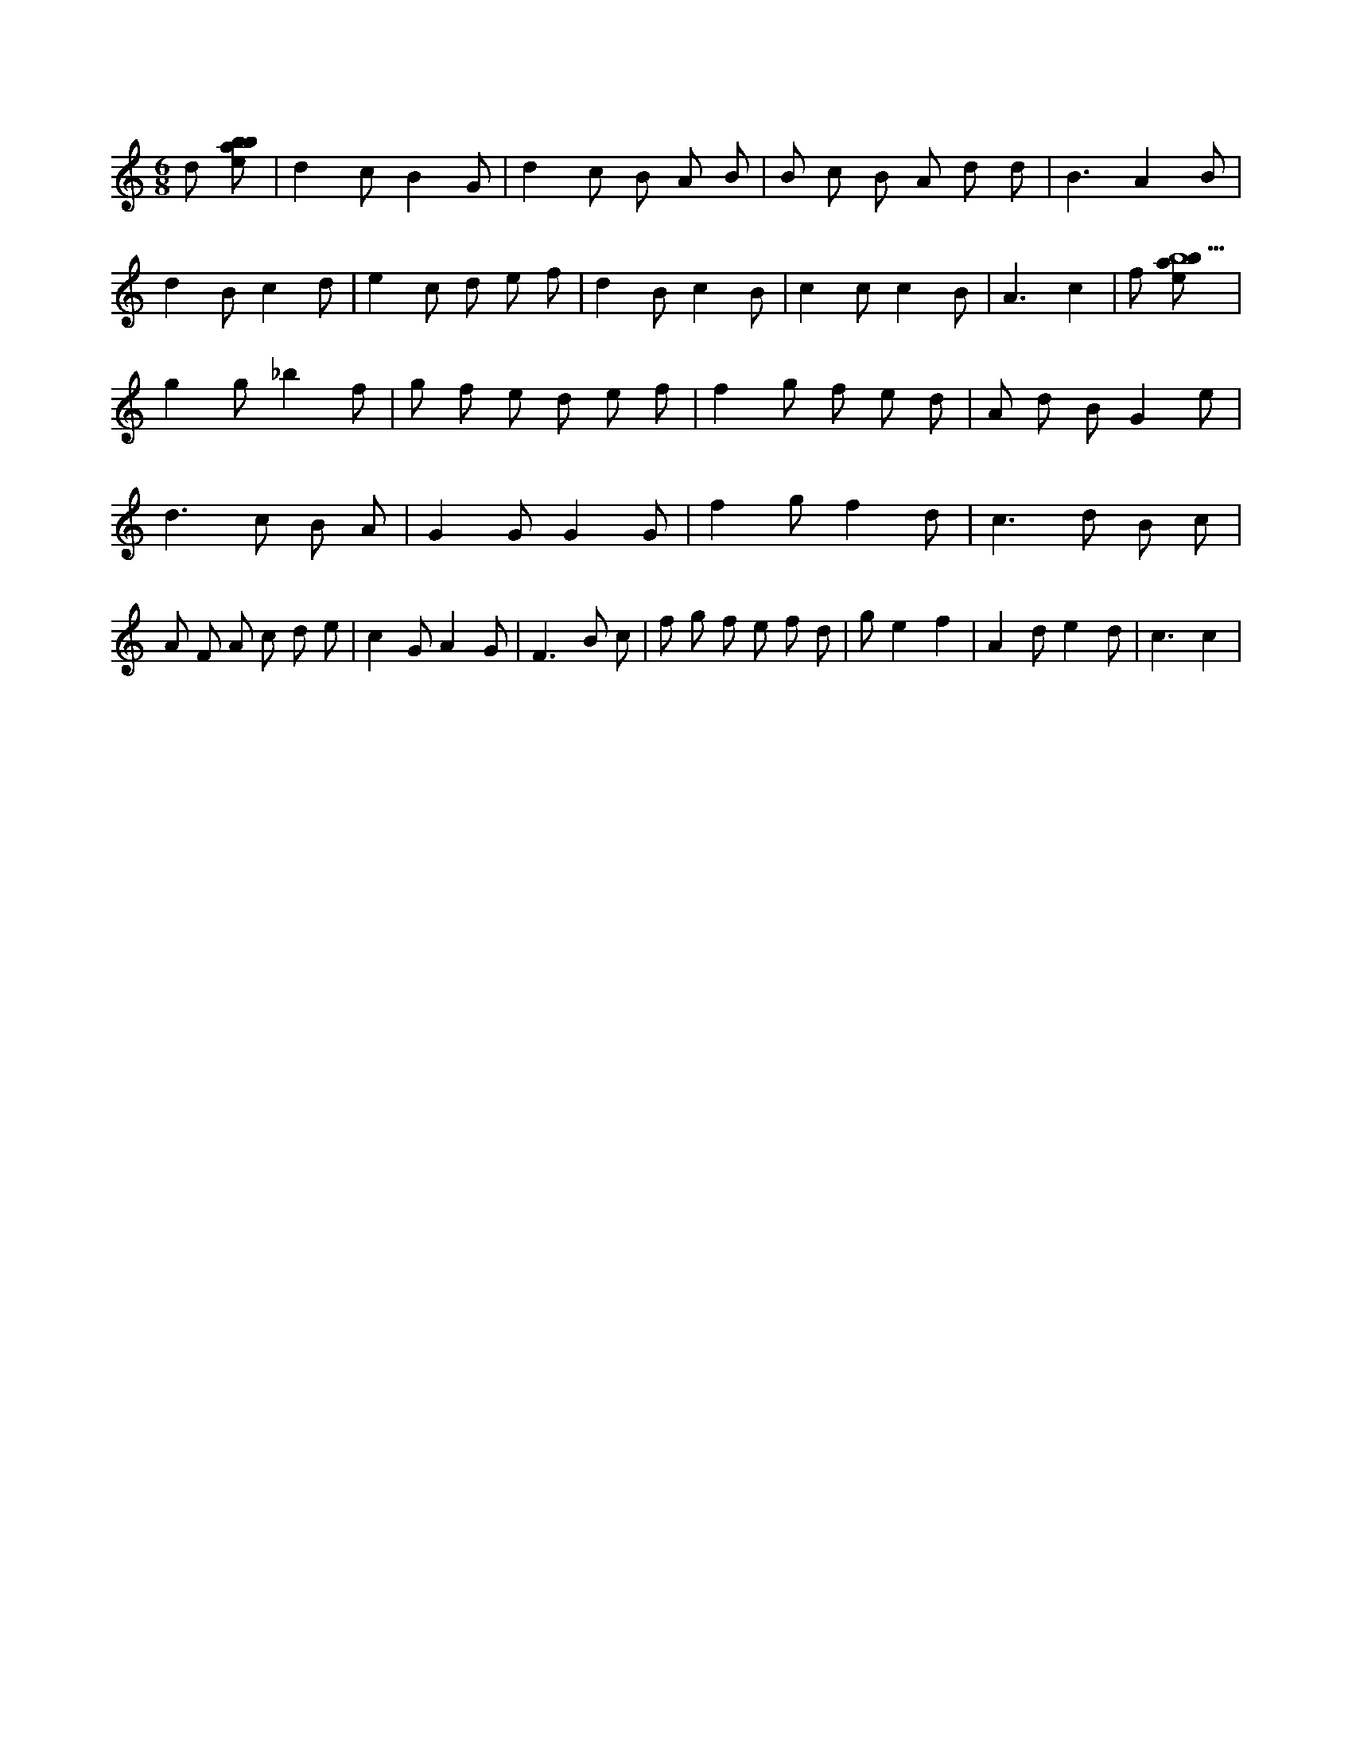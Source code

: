 X:538
L:1/8
M:6/8
K:Cclef
d [ebab] | d2 c B2 G | d2 c B A B | B c B A d d | B3 A2 B | d2 B c2 d | e2 c d e f | d2 B c2 B | c2 c c2 B | A3 c2 | f [ebab9] | g2 g _b2 f | g f e d e f | f2 g f e d | A d B G2 e | d2 > c2 B A | G2 G G2 G | f2 g f2 d | c2 > d2 B c | A F A c d e | c2 G A2 G | F2 > B2 c | f g f e f d | g e2 f2 | A2 d e2 d | c3 c2 |
